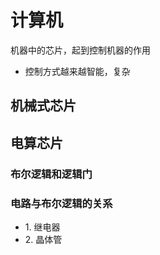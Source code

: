 * 计算机
 机器中的芯片，起到控制机器的作用
 
 - 控制方式越来越智能，复杂
** 机械式芯片 
** 电算芯片 
*** 布尔逻辑和逻辑门
*** 电路与布尔逻辑的关系
 - 1. 继电器
 - 2. 晶体管

